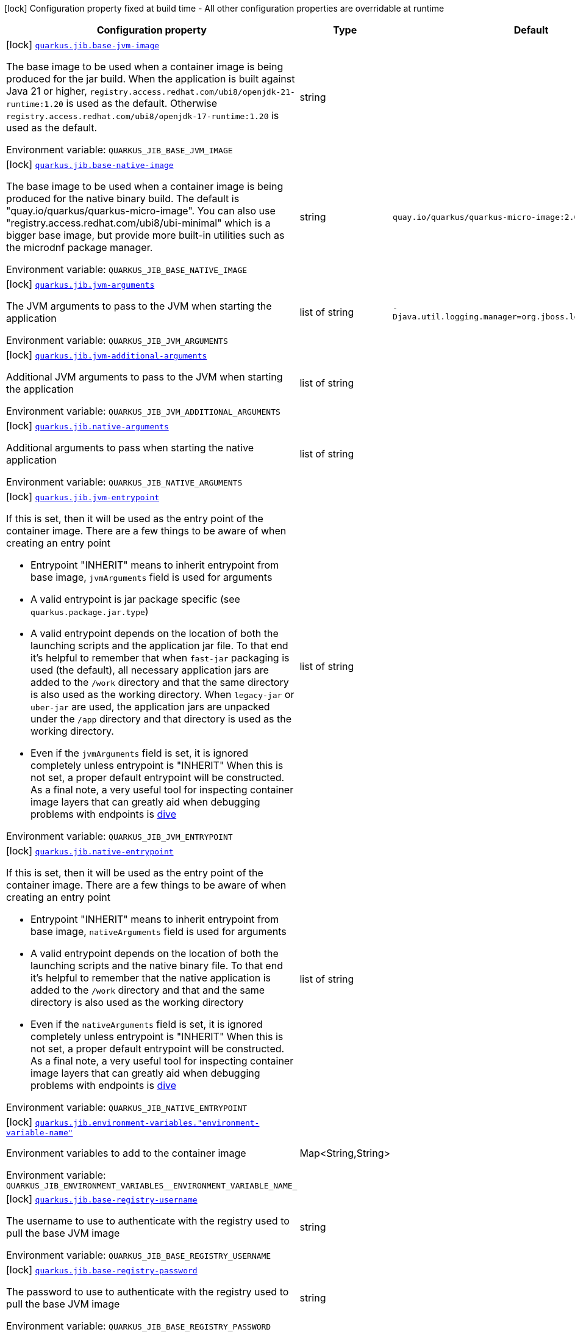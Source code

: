 [.configuration-legend]
icon:lock[title=Fixed at build time] Configuration property fixed at build time - All other configuration properties are overridable at runtime
[.configuration-reference.searchable, cols="80,.^10,.^10"]
|===

h|[.header-title]##Configuration property##
h|Type
h|Default

a|icon:lock[title=Fixed at build time] [[quarkus-container-image-jib_quarkus-jib-base-jvm-image]] [.property-path]##link:#quarkus-container-image-jib_quarkus-jib-base-jvm-image[`quarkus.jib.base-jvm-image`]##

[.description]
--
The base image to be used when a container image is being produced for the jar build. When the application is built against Java 21 or higher, `registry.access.redhat.com/ubi8/openjdk-21-runtime:1.20` is used as the default. Otherwise `registry.access.redhat.com/ubi8/openjdk-17-runtime:1.20` is used as the default.


ifdef::add-copy-button-to-env-var[]
Environment variable: env_var_with_copy_button:+++QUARKUS_JIB_BASE_JVM_IMAGE+++[]
endif::add-copy-button-to-env-var[]
ifndef::add-copy-button-to-env-var[]
Environment variable: `+++QUARKUS_JIB_BASE_JVM_IMAGE+++`
endif::add-copy-button-to-env-var[]
--
|string
|

a|icon:lock[title=Fixed at build time] [[quarkus-container-image-jib_quarkus-jib-base-native-image]] [.property-path]##link:#quarkus-container-image-jib_quarkus-jib-base-native-image[`quarkus.jib.base-native-image`]##

[.description]
--
The base image to be used when a container image is being produced for the native binary build. The default is "quay.io/quarkus/quarkus-micro-image". You can also use "registry.access.redhat.com/ubi8/ubi-minimal" which is a bigger base image, but provide more built-in utilities such as the microdnf package manager.


ifdef::add-copy-button-to-env-var[]
Environment variable: env_var_with_copy_button:+++QUARKUS_JIB_BASE_NATIVE_IMAGE+++[]
endif::add-copy-button-to-env-var[]
ifndef::add-copy-button-to-env-var[]
Environment variable: `+++QUARKUS_JIB_BASE_NATIVE_IMAGE+++`
endif::add-copy-button-to-env-var[]
--
|string
|`quay.io/quarkus/quarkus-micro-image:2.0`

a|icon:lock[title=Fixed at build time] [[quarkus-container-image-jib_quarkus-jib-jvm-arguments]] [.property-path]##link:#quarkus-container-image-jib_quarkus-jib-jvm-arguments[`quarkus.jib.jvm-arguments`]##

[.description]
--
The JVM arguments to pass to the JVM when starting the application


ifdef::add-copy-button-to-env-var[]
Environment variable: env_var_with_copy_button:+++QUARKUS_JIB_JVM_ARGUMENTS+++[]
endif::add-copy-button-to-env-var[]
ifndef::add-copy-button-to-env-var[]
Environment variable: `+++QUARKUS_JIB_JVM_ARGUMENTS+++`
endif::add-copy-button-to-env-var[]
--
|list of string
|`-Djava.util.logging.manager=org.jboss.logmanager.LogManager`

a|icon:lock[title=Fixed at build time] [[quarkus-container-image-jib_quarkus-jib-jvm-additional-arguments]] [.property-path]##link:#quarkus-container-image-jib_quarkus-jib-jvm-additional-arguments[`quarkus.jib.jvm-additional-arguments`]##

[.description]
--
Additional JVM arguments to pass to the JVM when starting the application


ifdef::add-copy-button-to-env-var[]
Environment variable: env_var_with_copy_button:+++QUARKUS_JIB_JVM_ADDITIONAL_ARGUMENTS+++[]
endif::add-copy-button-to-env-var[]
ifndef::add-copy-button-to-env-var[]
Environment variable: `+++QUARKUS_JIB_JVM_ADDITIONAL_ARGUMENTS+++`
endif::add-copy-button-to-env-var[]
--
|list of string
|

a|icon:lock[title=Fixed at build time] [[quarkus-container-image-jib_quarkus-jib-native-arguments]] [.property-path]##link:#quarkus-container-image-jib_quarkus-jib-native-arguments[`quarkus.jib.native-arguments`]##

[.description]
--
Additional arguments to pass when starting the native application


ifdef::add-copy-button-to-env-var[]
Environment variable: env_var_with_copy_button:+++QUARKUS_JIB_NATIVE_ARGUMENTS+++[]
endif::add-copy-button-to-env-var[]
ifndef::add-copy-button-to-env-var[]
Environment variable: `+++QUARKUS_JIB_NATIVE_ARGUMENTS+++`
endif::add-copy-button-to-env-var[]
--
|list of string
|

a|icon:lock[title=Fixed at build time] [[quarkus-container-image-jib_quarkus-jib-jvm-entrypoint]] [.property-path]##link:#quarkus-container-image-jib_quarkus-jib-jvm-entrypoint[`quarkus.jib.jvm-entrypoint`]##

[.description]
--
If this is set, then it will be used as the entry point of the container image. There are a few things to be aware of when creating an entry point

 - Entrypoint "INHERIT" means to inherit entrypoint from base image, `jvmArguments` field is used for arguments
 - A valid entrypoint is jar package specific (see `quarkus.package.jar.type`)
 - A valid entrypoint depends on the location of both the launching scripts and the application jar file. To that end it's helpful to remember that when `fast-jar` packaging is used (the default), all necessary application jars are added to the `/work` directory and that the same directory is also used as the working directory. When `legacy-jar` or `uber-jar` are used, the application jars are unpacked under the `/app` directory and that directory is used as the working directory.
 - Even if the `jvmArguments` field is set, it is ignored completely unless entrypoint is "INHERIT"  When this is not set, a proper default entrypoint will be constructed. As a final note, a very useful tool for inspecting container image layers that can greatly aid when debugging problems with endpoints is link:https://github.com/wagoodman/dive[dive]


ifdef::add-copy-button-to-env-var[]
Environment variable: env_var_with_copy_button:+++QUARKUS_JIB_JVM_ENTRYPOINT+++[]
endif::add-copy-button-to-env-var[]
ifndef::add-copy-button-to-env-var[]
Environment variable: `+++QUARKUS_JIB_JVM_ENTRYPOINT+++`
endif::add-copy-button-to-env-var[]
--
|list of string
|

a|icon:lock[title=Fixed at build time] [[quarkus-container-image-jib_quarkus-jib-native-entrypoint]] [.property-path]##link:#quarkus-container-image-jib_quarkus-jib-native-entrypoint[`quarkus.jib.native-entrypoint`]##

[.description]
--
If this is set, then it will be used as the entry point of the container image. There are a few things to be aware of when creating an entry point

 - Entrypoint "INHERIT" means to inherit entrypoint from base image, `nativeArguments` field is used for arguments
 - A valid entrypoint depends on the location of both the launching scripts and the native binary file. To that end it's helpful to remember that the native application is added to the `/work` directory and that and the same directory is also used as the working directory
 - Even if the `nativeArguments` field is set, it is ignored completely unless entrypoint is "INHERIT"  When this is not set, a proper default entrypoint will be constructed. As a final note, a very useful tool for inspecting container image layers that can greatly aid when debugging problems with endpoints is link:https://github.com/wagoodman/dive[dive]


ifdef::add-copy-button-to-env-var[]
Environment variable: env_var_with_copy_button:+++QUARKUS_JIB_NATIVE_ENTRYPOINT+++[]
endif::add-copy-button-to-env-var[]
ifndef::add-copy-button-to-env-var[]
Environment variable: `+++QUARKUS_JIB_NATIVE_ENTRYPOINT+++`
endif::add-copy-button-to-env-var[]
--
|list of string
|

a|icon:lock[title=Fixed at build time] [[quarkus-container-image-jib_quarkus-jib-environment-variables-environment-variable-name]] [.property-path]##link:#quarkus-container-image-jib_quarkus-jib-environment-variables-environment-variable-name[`quarkus.jib.environment-variables."environment-variable-name"`]##

[.description]
--
Environment variables to add to the container image


ifdef::add-copy-button-to-env-var[]
Environment variable: env_var_with_copy_button:+++QUARKUS_JIB_ENVIRONMENT_VARIABLES__ENVIRONMENT_VARIABLE_NAME_+++[]
endif::add-copy-button-to-env-var[]
ifndef::add-copy-button-to-env-var[]
Environment variable: `+++QUARKUS_JIB_ENVIRONMENT_VARIABLES__ENVIRONMENT_VARIABLE_NAME_+++`
endif::add-copy-button-to-env-var[]
--
|Map<String,String>
|

a|icon:lock[title=Fixed at build time] [[quarkus-container-image-jib_quarkus-jib-base-registry-username]] [.property-path]##link:#quarkus-container-image-jib_quarkus-jib-base-registry-username[`quarkus.jib.base-registry-username`]##

[.description]
--
The username to use to authenticate with the registry used to pull the base JVM image


ifdef::add-copy-button-to-env-var[]
Environment variable: env_var_with_copy_button:+++QUARKUS_JIB_BASE_REGISTRY_USERNAME+++[]
endif::add-copy-button-to-env-var[]
ifndef::add-copy-button-to-env-var[]
Environment variable: `+++QUARKUS_JIB_BASE_REGISTRY_USERNAME+++`
endif::add-copy-button-to-env-var[]
--
|string
|

a|icon:lock[title=Fixed at build time] [[quarkus-container-image-jib_quarkus-jib-base-registry-password]] [.property-path]##link:#quarkus-container-image-jib_quarkus-jib-base-registry-password[`quarkus.jib.base-registry-password`]##

[.description]
--
The password to use to authenticate with the registry used to pull the base JVM image


ifdef::add-copy-button-to-env-var[]
Environment variable: env_var_with_copy_button:+++QUARKUS_JIB_BASE_REGISTRY_PASSWORD+++[]
endif::add-copy-button-to-env-var[]
ifndef::add-copy-button-to-env-var[]
Environment variable: `+++QUARKUS_JIB_BASE_REGISTRY_PASSWORD+++`
endif::add-copy-button-to-env-var[]
--
|string
|

a|icon:lock[title=Fixed at build time] [[quarkus-container-image-jib_quarkus-jib-ports]] [.property-path]##link:#quarkus-container-image-jib_quarkus-jib-ports[`quarkus.jib.ports`]##

[.description]
--
The ports to expose


ifdef::add-copy-button-to-env-var[]
Environment variable: env_var_with_copy_button:+++QUARKUS_JIB_PORTS+++[]
endif::add-copy-button-to-env-var[]
ifndef::add-copy-button-to-env-var[]
Environment variable: `+++QUARKUS_JIB_PORTS+++`
endif::add-copy-button-to-env-var[]
--
|list of int
|`${quarkus.http.port:8080}`

a|icon:lock[title=Fixed at build time] [[quarkus-container-image-jib_quarkus-jib-user]] [.property-path]##link:#quarkus-container-image-jib_quarkus-jib-user[`quarkus.jib.user`]##

[.description]
--
The user to use in generated image


ifdef::add-copy-button-to-env-var[]
Environment variable: env_var_with_copy_button:+++QUARKUS_JIB_USER+++[]
endif::add-copy-button-to-env-var[]
ifndef::add-copy-button-to-env-var[]
Environment variable: `+++QUARKUS_JIB_USER+++`
endif::add-copy-button-to-env-var[]
--
|string
|

a|icon:lock[title=Fixed at build time] [[quarkus-container-image-jib_quarkus-jib-working-directory]] [.property-path]##link:#quarkus-container-image-jib_quarkus-jib-working-directory[`quarkus.jib.working-directory`]##

[.description]
--
The working directory to use in the generated image. The default value is chosen to work in accordance with the default base image.


ifdef::add-copy-button-to-env-var[]
Environment variable: env_var_with_copy_button:+++QUARKUS_JIB_WORKING_DIRECTORY+++[]
endif::add-copy-button-to-env-var[]
ifndef::add-copy-button-to-env-var[]
Environment variable: `+++QUARKUS_JIB_WORKING_DIRECTORY+++`
endif::add-copy-button-to-env-var[]
--
|string
|`/home/jboss`

a|icon:lock[title=Fixed at build time] [[quarkus-container-image-jib_quarkus-jib-always-cache-base-image]] [.property-path]##link:#quarkus-container-image-jib_quarkus-jib-always-cache-base-image[`quarkus.jib.always-cache-base-image`]##

[.description]
--
Controls the optimization which skips downloading base image layers that exist in a target registry. If the user does not set this property, then read as false. If `true`, base image layers are always pulled and cached. If `false`, base image layers will not be pulled/cached if they already exist on the target registry.


ifdef::add-copy-button-to-env-var[]
Environment variable: env_var_with_copy_button:+++QUARKUS_JIB_ALWAYS_CACHE_BASE_IMAGE+++[]
endif::add-copy-button-to-env-var[]
ifndef::add-copy-button-to-env-var[]
Environment variable: `+++QUARKUS_JIB_ALWAYS_CACHE_BASE_IMAGE+++`
endif::add-copy-button-to-env-var[]
--
|boolean
|`false`

a|icon:lock[title=Fixed at build time] [[quarkus-container-image-jib_quarkus-jib-platforms]] [.property-path]##link:#quarkus-container-image-jib_quarkus-jib-platforms[`quarkus.jib.platforms`]##

[.description]
--
List of target platforms. Each platform is defined using the pattern:

```
<os>\|<arch>[/variant]\|<os>/<arch>[/variant]
```

for example:

```
linux/amd64,linux/arm64/v8
```

If not specified, OS default is linux and architecture default is `amd64`. If more than one platform is configured, it is important to note that the base image has to be a Docker manifest or an OCI image index containing a version of each chosen platform. The feature does not work with native images, as cross-compilation is not supported. This configuration is based on an incubating feature of Jib. See link:https://github.com/GoogleContainerTools/jib/blob/master/docs/faq.md#how-do-i-specify-a-platform-in-the-manifest-list-or-oci-index-of-a-base-image[Jib FAQ] for more information.


ifdef::add-copy-button-to-env-var[]
Environment variable: env_var_with_copy_button:+++QUARKUS_JIB_PLATFORMS+++[]
endif::add-copy-button-to-env-var[]
ifndef::add-copy-button-to-env-var[]
Environment variable: `+++QUARKUS_JIB_PLATFORMS+++`
endif::add-copy-button-to-env-var[]
--
|list of string
|

a|icon:lock[title=Fixed at build time] [[quarkus-container-image-jib_quarkus-jib-image-digest-file]] [.property-path]##link:#quarkus-container-image-jib_quarkus-jib-image-digest-file[`quarkus.jib.image-digest-file`]##

[.description]
--
The path of a file in which the digest of the generated image will be written. If the path is relative, the base path is the output directory of the build tool.


ifdef::add-copy-button-to-env-var[]
Environment variable: env_var_with_copy_button:+++QUARKUS_JIB_IMAGE_DIGEST_FILE+++[]
endif::add-copy-button-to-env-var[]
ifndef::add-copy-button-to-env-var[]
Environment variable: `+++QUARKUS_JIB_IMAGE_DIGEST_FILE+++`
endif::add-copy-button-to-env-var[]
--
|string
|`jib-image.digest`

a|icon:lock[title=Fixed at build time] [[quarkus-container-image-jib_quarkus-jib-image-id-file]] [.property-path]##link:#quarkus-container-image-jib_quarkus-jib-image-id-file[`quarkus.jib.image-id-file`]##

[.description]
--
The path of a file in which the id of the generated image will be written. If the path is relative, the base path is the output directory of the build tool.


ifdef::add-copy-button-to-env-var[]
Environment variable: env_var_with_copy_button:+++QUARKUS_JIB_IMAGE_ID_FILE+++[]
endif::add-copy-button-to-env-var[]
ifndef::add-copy-button-to-env-var[]
Environment variable: `+++QUARKUS_JIB_IMAGE_ID_FILE+++`
endif::add-copy-button-to-env-var[]
--
|string
|`jib-image.id`

a|icon:lock[title=Fixed at build time] [[quarkus-container-image-jib_quarkus-jib-offline-mode]] [.property-path]##link:#quarkus-container-image-jib_quarkus-jib-offline-mode[`quarkus.jib.offline-mode`]##

[.description]
--
Whether or not to operate offline.


ifdef::add-copy-button-to-env-var[]
Environment variable: env_var_with_copy_button:+++QUARKUS_JIB_OFFLINE_MODE+++[]
endif::add-copy-button-to-env-var[]
ifndef::add-copy-button-to-env-var[]
Environment variable: `+++QUARKUS_JIB_OFFLINE_MODE+++`
endif::add-copy-button-to-env-var[]
--
|boolean
|`false`

a|icon:lock[title=Fixed at build time] [[quarkus-container-image-jib_quarkus-jib-docker-executable-name]] [.property-path]##link:#quarkus-container-image-jib_quarkus-jib-docker-executable-name[`quarkus.jib.docker-executable-name`]##

[.description]
--
Name of binary used to execute the docker commands. This is only used by Jib when the container image is being built locally.


ifdef::add-copy-button-to-env-var[]
Environment variable: env_var_with_copy_button:+++QUARKUS_JIB_DOCKER_EXECUTABLE_NAME+++[]
endif::add-copy-button-to-env-var[]
ifndef::add-copy-button-to-env-var[]
Environment variable: `+++QUARKUS_JIB_DOCKER_EXECUTABLE_NAME+++`
endif::add-copy-button-to-env-var[]
--
|string
|

a|icon:lock[title=Fixed at build time] [[quarkus-container-image-jib_quarkus-jib-docker-environment-environment-variable-name]] [.property-path]##link:#quarkus-container-image-jib_quarkus-jib-docker-environment-environment-variable-name[`quarkus.jib.docker-environment."environment-variable-name"`]##

[.description]
--
Sets environment variables used by the Docker executable. This is only used by Jib when the container image is being built locally.


ifdef::add-copy-button-to-env-var[]
Environment variable: env_var_with_copy_button:+++QUARKUS_JIB_DOCKER_ENVIRONMENT__ENVIRONMENT_VARIABLE_NAME_+++[]
endif::add-copy-button-to-env-var[]
ifndef::add-copy-button-to-env-var[]
Environment variable: `+++QUARKUS_JIB_DOCKER_ENVIRONMENT__ENVIRONMENT_VARIABLE_NAME_+++`
endif::add-copy-button-to-env-var[]
--
|Map<String,String>
|

a|icon:lock[title=Fixed at build time] [[quarkus-container-image-jib_quarkus-jib-use-current-timestamp]] [.property-path]##link:#quarkus-container-image-jib_quarkus-jib-use-current-timestamp[`quarkus.jib.use-current-timestamp`]##

[.description]
--
Whether to set the creation time to the actual build time. Otherwise, the creation time will be set to the Unix epoch (00:00:00, January 1st, 1970 in UTC). See link:https://github.com/GoogleContainerTools/jib/blob/master/docs/faq.md#why-is-my-image-created-48-years-ago[Jib FAQ] for more information


ifdef::add-copy-button-to-env-var[]
Environment variable: env_var_with_copy_button:+++QUARKUS_JIB_USE_CURRENT_TIMESTAMP+++[]
endif::add-copy-button-to-env-var[]
ifndef::add-copy-button-to-env-var[]
Environment variable: `+++QUARKUS_JIB_USE_CURRENT_TIMESTAMP+++`
endif::add-copy-button-to-env-var[]
--
|boolean
|`true`

a|icon:lock[title=Fixed at build time] [[quarkus-container-image-jib_quarkus-jib-use-current-timestamp-file-modification]] [.property-path]##link:#quarkus-container-image-jib_quarkus-jib-use-current-timestamp-file-modification[`quarkus.jib.use-current-timestamp-file-modification`]##

[.description]
--
Whether to set the modification time (last modified time) of the files put by Jib in the image to the actual build time. Otherwise, the modification time will be set to the Unix epoch (00:00:00, January 1st, 1970 in UTC). If the modification time is constant (flag is set to false so Unix epoch is used) across two consecutive builds, the docker layer sha256 digest will be different only if the actual files added by Jib to the docker layer were changed. More exactly, having 2 consecutive builds will generate different docker layers only if the actual content of the files within the docker layer was changed. If the current timestamp is used the sha256 digest of the docker layer will always be different even if the content of the files didn't change.


ifdef::add-copy-button-to-env-var[]
Environment variable: env_var_with_copy_button:+++QUARKUS_JIB_USE_CURRENT_TIMESTAMP_FILE_MODIFICATION+++[]
endif::add-copy-button-to-env-var[]
ifndef::add-copy-button-to-env-var[]
Environment variable: `+++QUARKUS_JIB_USE_CURRENT_TIMESTAMP_FILE_MODIFICATION+++`
endif::add-copy-button-to-env-var[]
--
|boolean
|`true`

a|icon:lock[title=Fixed at build time] [[quarkus-container-image-jib_quarkus-jib-base-image-layers-cache]] [.property-path]##link:#quarkus-container-image-jib_quarkus-jib-base-image-layers-cache[`quarkus.jib.base-image-layers-cache`]##

[.description]
--
The directory to use for caching base image layers. If not specified, the Jib default directory is used.


ifdef::add-copy-button-to-env-var[]
Environment variable: env_var_with_copy_button:+++QUARKUS_JIB_BASE_IMAGE_LAYERS_CACHE+++[]
endif::add-copy-button-to-env-var[]
ifndef::add-copy-button-to-env-var[]
Environment variable: `+++QUARKUS_JIB_BASE_IMAGE_LAYERS_CACHE+++`
endif::add-copy-button-to-env-var[]
--
|string
|

a|icon:lock[title=Fixed at build time] [[quarkus-container-image-jib_quarkus-jib-application-layers-cache]] [.property-path]##link:#quarkus-container-image-jib_quarkus-jib-application-layers-cache[`quarkus.jib.application-layers-cache`]##

[.description]
--
The directory to use for caching application layers. If not specified, the Jib default directory is used.


ifdef::add-copy-button-to-env-var[]
Environment variable: env_var_with_copy_button:+++QUARKUS_JIB_APPLICATION_LAYERS_CACHE+++[]
endif::add-copy-button-to-env-var[]
ifndef::add-copy-button-to-env-var[]
Environment variable: `+++QUARKUS_JIB_APPLICATION_LAYERS_CACHE+++`
endif::add-copy-button-to-env-var[]
--
|string
|

|===

